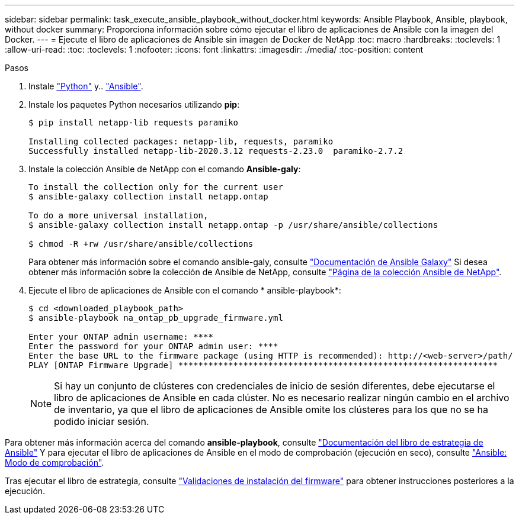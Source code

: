 ---
sidebar: sidebar 
permalink: task_execute_ansible_playbook_without_docker.html 
keywords: Ansible Playbook, Ansible, playbook, without docker 
summary: Proporciona información sobre cómo ejecutar el libro de aplicaciones de Ansible con la imagen del Docker. 
---
= Ejecute el libro de aplicaciones de Ansible sin imagen de Docker de NetApp
:toc: macro
:hardbreaks:
:toclevels: 1
:allow-uri-read: 
:toc: 
:toclevels: 1
:nofooter: 
:icons: font
:linkattrs: 
:imagesdir: ./media/
:toc-position: content


.Pasos
[role="lead"]
. Instale link:https://docs.python.org/3/using/windows.html["Python"] y.. link:https://docs.ansible.com/ansible/latest/installation_guide/intro_installation.html["Ansible"].
. Instale los paquetes Python necesarios utilizando *pip*:
+
[listing]
----
$ pip install netapp-lib requests paramiko
 
Installing collected packages: netapp-lib, requests, paramiko
Successfully installed netapp-lib-2020.3.12 requests-2.23.0  paramiko-2.7.2
----
. Instale la colección Ansible de NetApp con el comando *Ansible-galy*:
+
[listing]
----
To install the collection only for the current user
$ ansible-galaxy collection install netapp.ontap
 
To do a more universal installation,
$ ansible-galaxy collection install netapp.ontap -p /usr/share/ansible/collections

$ chmod -R +rw /usr/share/ansible/collections
----
+
Para obtener más información sobre el comando ansible-galy, consulte link:https://docs.ansible.com/ansible/latest/cli/ansible-galaxy.html["Documentación de Ansible Galaxy"] Si desea obtener más información sobre la colección de Ansible de NetApp, consulte link:https://galaxy.ansible.com/netapp/ontap["Página de la colección Ansible de NetApp"].

. Ejecute el libro de aplicaciones de Ansible con el comando * ansible-playbook*:
+
[listing]
----
$ cd <downloaded_playbook_path>
$ ansible-playbook na_ontap_pb_upgrade_firmware.yml
 
Enter your ONTAP admin username: ****
Enter the password for your ONTAP admin user: ****
Enter the base URL to the firmware package (using HTTP is recommended): http://<web-server>/path/
PLAY [ONTAP Firmware Upgrade] ****************************************************************
----
+

NOTE: Si hay un conjunto de clústeres con credenciales de inicio de sesión diferentes, debe ejecutarse el libro de aplicaciones de Ansible en cada clúster. No es necesario realizar ningún cambio en el archivo de inventario, ya que el libro de aplicaciones de Ansible omite los clústeres para los que no se ha podido iniciar sesión.



Para obtener más información acerca del comando *ansible-playbook*, consulte link:https://docs.ansible.com/ansible/latest/cli/ansible-playbook.html["Documentación del libro de estrategia de Ansible"] Y para ejecutar el libro de aplicaciones de Ansible en el modo de comprobación (ejecución en seco), consulte link:https://docs.ansible.com/ansible/latest/user_guide/playbooks_checkmode.html["Ansible: Modo de comprobación"].

Tras ejecutar el libro de estrategia, consulte link:task_validate_firmware_installation.html["Validaciones de instalación del firmware"] para obtener instrucciones posteriores a la ejecución.
